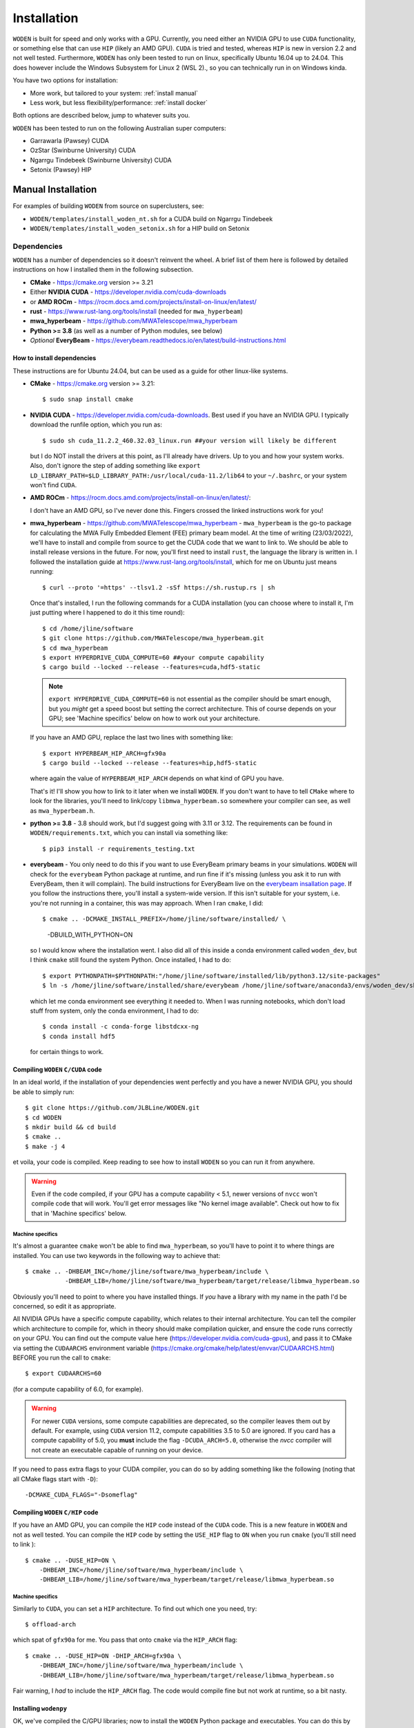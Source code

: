 .. `Windows Subsystem for Linux 2 (WSL 2)`: https://docs.microsoft.com/en-us/windows/wsl/
.. _everybeam insallation page: https://everybeam.readthedocs.io/en/latest/build-instructions.html

*************
Installation
*************

``WODEN`` is built for speed and only works with a GPU. Currently, you need either an NVIDIA GPU to use ``CUDA`` functionality, or something else that can use ``HIP`` (likely an AMD GPU). ``CUDA`` is tried and tested, whereas ``HIP`` is new in version 2.2 and not well tested. Furthermore, ``WODEN`` has only been tested to run on linux, specifically Ubuntu 16.04 up to 24.04. This does however include the _`Windows Subsystem for Linux 2 (WSL 2)`., so you can technically run in on Windows kinda.

You have two options for installation:

- More work, but tailored to your system: :ref:`install manual`
- Less work, but less flexibility/performance: :ref:`install docker`

Both options are described below, jump to whatever suits you.

``WODEN`` has been tested to run on the following Australian super computers:

- Garrawarla (Pawsey) CUDA
- OzStar (Swinburne University) CUDA
- Ngarrgu Tindebeek (Swinburne University) CUDA
- Setonix (Pawsey) HIP

.. _install manual:

Manual Installation
######################

For examples of building ``WODEN`` from source on superclusters, see:

- ``WODEN/templates/install_woden_nt.sh`` for a CUDA build on Ngarrgu Tindebeek
- ``WODEN/templates/install_woden_setonix.sh`` for a HIP build on Setonix

Dependencies
-----------------

``WODEN`` has a number of dependencies so it doesn't reinvent the wheel. A brief list of them here is followed by detailed instructions on how I installed them in the following subsection.

- **CMake** - https://cmake.org version >= 3.21
- Either **NVIDIA CUDA** - https://developer.nvidia.com/cuda-downloads
- or **AMD ROCm** - https://rocm.docs.amd.com/projects/install-on-linux/en/latest/
- **rust** - https://www.rust-lang.org/tools/install (needed for ``mwa_hyperbeam``)
- **mwa_hyperbeam** - https://github.com/MWATelescope/mwa_hyperbeam
- **Python >= 3.8** (as well as a number of Python modules, see below)
- *Optional* **EveryBeam** - https://everybeam.readthedocs.io/en/latest/build-instructions.html

How to install dependencies
****************************

These instructions are for Ubuntu 24.04, but can be used as a guide for other
linux-like systems.

+ **CMake** - https://cmake.org version >= 3.21::

   $ sudo snap install cmake

+ **NVIDIA CUDA** - https://developer.nvidia.com/cuda-downloads. Best used if you have an NVIDIA GPU. I typically download the runfile option, which you run as::

  $ sudo sh cuda_11.2.2_460.32.03_linux.run ##your version will likely be different

  but I do NOT install the drivers at this point, as I'll already have drivers. Up to you and how your system works. Also, don't ignore the step of adding something like ``export LD_LIBRARY_PATH=$LD_LIBRARY_PATH:/usr/local/cuda-11.2/lib64`` to your ``~/.bashrc``, or your system won't find ``CUDA``.
+ **AMD ROCm** - https://rocm.docs.amd.com/projects/install-on-linux/en/latest/::

  I don't have an AMD GPU, so I've never done this. Fingers crossed the linked instructions work for you!
+ **mwa_hyperbeam** - https://github.com/MWATelescope/mwa_hyperbeam - ``mwa_hyperbeam`` is the go-to package for calculating the MWA Fully Embedded Element (FEE) primary beam model. At the time of writing (23/03/2022), we'll have to install and compile from source to get the CUDA code that we want to link to. We should be able to install release versions in the future. For now, you'll first need to install ``rust``, the language the library is written in. I followed the installation guide at https://www.rust-lang.org/tools/install, which for me on Ubuntu just means running::

  $ curl --proto '=https' --tlsv1.2 -sSf https://sh.rustup.rs | sh

  Once that's installed, I run the following commands for a CUDA installation (you can choose where to install it, I'm just putting where I happened to do it this time round)::

  $ cd /home/jline/software
  $ git clone https://github.com/MWATelescope/mwa_hyperbeam.git
  $ cd mwa_hyperbeam
  $ export HYPERDRIVE_CUDA_COMPUTE=60 ##your compute capability
  $ cargo build --locked --release --features=cuda,hdf5-static

  .. note:: ``export HYPERDRIVE_CUDA_COMPUTE=60`` is not essential as the compiler should be smart enough, but you *might* get a speed boost but setting the correct architecture. This of course depends on your GPU; see 'Machine specifics' below on how to work out your architecture.

  If you have an AMD GPU, replace the last two lines with something like::

  $ export HYPERBEAM_HIP_ARCH=gfx90a
  $ cargo build --locked --release --features=hip,hdf5-static

  where again the value of ``HYPERBEAM_HIP_ARCH`` depends on what kind of GPU you have.

  That's it! I'll show you how to link to it later when we install ``WODEN``. If you don't want to have to tell ``CMake`` where to look for the libraries, you'll need to link/copy ``libmwa_hyperbeam.so`` somewhere your compiler can see, as well as ``mwa_hyperbeam.h``.
+ **python >= 3.8** - 3.8 should work, but I'd suggest going with 3.11 or 3.12. The requirements can be found in ``WODEN/requirements.txt``, which you can install via something like::

  $ pip3 install -r requirements_testing.txt

+ **everybeam** - You only need to do this if you want to use EveryBeam primary beams in your simulations. ``WODEN`` will check for the ``everybeam`` Python package at runtime, and run fine if it's missing (unless you ask it to run with EveryBeam, then it will complain). The build instructions for EveryBeam live on the `everybeam insallation page`_. If you follow the instructions there, you'll install a system-wide version. If this isn't suitable for your system, i.e. you're not running in a container, this was may approach. When I ran ``cmake``, I did::

  $ cmake .. -DCMAKE_INSTALL_PREFIX=/home/jline/software/installed/ \
     -DBUILD_WITH_PYTHON=ON

  so I would know where the installation went. I also did all of this inside a conda environment called ``woden_dev``, but I think ``cmake`` still found the system Python. Once installed, I had to do::
    
  $ export PYTHONPATH=$PYTHONPATH:"/home/jline/software/installed/lib/python3.12/site-packages"
  $ ln -s /home/jline/software/installed/share/everybeam /home/jline/software/anaconda3/envs/woden_dev/share/everybeam

  which let me conda environment see everything it needed to. When I was running notebooks, which don't load stuff from system, only the conda environment, I had to do::

  $ conda install -c conda-forge libstdcxx-ng
  $ conda install hdf5

  for certain things to work.

Compiling ``WODEN`` ``C/CUDA`` code
**************************************

In an ideal world, if the installation of your dependencies went perfectly and
you have a newer NVIDIA GPU, you should be able to simply run::

  $ git clone https://github.com/JLBLine/WODEN.git
  $ cd WODEN
  $ mkdir build && cd build
  $ cmake ..
  $ make -j 4

et voila, your code is compiled. Keep reading to see how to install ``WODEN`` so you can run it from anywhere.

.. warning:: Even if the code compiled, if your GPU has a compute capability < 5.1, newer versions of ``nvcc`` won't compile code that will work. You'll get error messages like "No kernel image available". Check out how to fix that in 'Machine specifics' below.

Machine specifics
~~~~~~~~~~~~~~~~~~~~~
It's almost a guarantee ``cmake`` won't be able to find ``mwa_hyperbeam``, so you'll have to point it to where things are installed. You can use two keywords in the following way to achieve that::

  $ cmake .. -DHBEAM_INC=/home/jline/software/mwa_hyperbeam/include \
             -DHBEAM_LIB=/home/jline/software/mwa_hyperbeam/target/release/libmwa_hyperbeam.so

Obviously you'll need to point to where you have installed things. If *you* have a library with my name in the path I'd be concerned, so edit it as appropriate.

All NVIDIA GPUs have a specific compute capability, which relates to their internal architecture. You can tell the compiler which architecture to compile for, which in theory should make compilation quicker, and ensure the code runs correctly on your GPU. You can find out the compute value here (https://developer.nvidia.com/cuda-gpus), and pass it to CMake via setting the ``CUDAARCHS`` environment variable (https://cmake.org/cmake/help/latest/envvar/CUDAARCHS.html) BEFORE you run the call to ``cmake``::

  $ export CUDAARCHS=60

(for a compute capability of 6.0, for example).

.. warning:: For newer ``CUDA`` versions, some compute capabilities are deprecated, so the compiler leaves them out by default. For example, using ``CUDA`` version 11.2, compute capabilities 3.5 to 5.0 are ignored. If you card has a compute capability of 5.0, you **must** include the flag ``-DCUDA_ARCH=5.0``, otherwise the `nvcc` compiler will not create an executable capable of running on your device.

If you need to pass extra flags to your CUDA compiler, you can do so by adding something like the following (noting that all CMake flags start with ``-D``)::

  -DCMAKE_CUDA_FLAGS="-Dsomeflag"


Compiling ``WODEN`` ``C/HIP`` code
**************************************
If you have an AMD GPU, you can compile the ``HIP`` code instead of the ``CUDA`` code. This is a new feature in ``WODEN`` and not as well tested. You can compile the ``HIP`` code by setting the ``USE_HIP`` flag to ``ON`` when you run ``cmake`` (you'll still need to link )::

  $ cmake .. -DUSE_HIP=ON \
      -DHBEAM_INC=/home/jline/software/mwa_hyperbeam/include \
      -DHBEAM_LIB=/home/jline/software/mwa_hyperbeam/target/release/libmwa_hyperbeam.so

Machine specifics
~~~~~~~~~~~~~~~~~~~~~
Similarly to ``CUDA``, you can set a ``HIP`` architecture. To find out which one you need, try::
  
  $ offload-arch

which spat of ``gfx90a`` for me. You pass that onto ``cmake`` via the ``HIP_ARCH`` flag::

  $ cmake .. -DUSE_HIP=ON -DHIP_ARCH=gfx90a \
      -DHBEAM_INC=/home/jline/software/mwa_hyperbeam/include \
      -DHBEAM_LIB=/home/jline/software/mwa_hyperbeam/target/release/libmwa_hyperbeam.so

Fair warning, I *had* to include the ``HIP_ARCH`` flag. The code would compile fine but not work at runtime, so a bit nasty.

Installing ``wodenpy``
*****************************

OK, we've compiled the C/GPU libraries; now to install the ``WODEN`` Python package and executables. You can do this by running::

  $ cd WODEN
  $ pip3 install .

That's it. You should be able to run ``run_woden.py --help`` on the command line.

Post compilation (optional)
*****************************

If you want to use the MWA FEE primary beam model, you must have the stored spherical harmonic coefficients hdf5 file ``mwa_full_embedded_element_pattern.h5``. You can then define this environment variable in your ``~/.bash_rc``::

  export MWA_FEE_HDF5=/path/to/your/location/mwa_full_embedded_element_pattern.h5

so ``run_woden.py`` can find it. There is a command line option ``--hdf5_beam_path`` in ``run_woden.py`` which you can use instead of this environment variable if you want.

If you don't have the spherical harmonic file you can obtain it via the command::

  $ wget http://ws.mwatelescope.org/static/mwa_full_embedded_element_pattern.h5

To use the interpolated MWA FEE beam model, do similarly::

  $ wget http://ws.mwatelescope.org/static/MWA_embedded_element_pattern_rev2_interp_167_197MHz.h5
  $ export MWA_FEE_HDF5_INTERP=/path/to/your/location/MWA_embedded_element_pattern_rev2_interp_167_197MHz.h5


.. _install docker:

Use a ``Docker`` image
##########################

.. note:: All the images listed here were created with the script ``WODEN/docker/make_docker_image.sh``. If a particular image doesn't work for you, you can edit the source to hopefully get it working.

For CUDA
--------------

Fair warning, this is a new option, and hasn't been heavily tested. I have successfully run it on a number of clusters (via singularity). Which version you pull depends on your GPU. If you have an NVIDIA GPU, you need to work out what your compute capability is, and pull the appropriate image. Say you have an NVIDIA V100 card, you have a compute capacity of 7.0, so you'd pull the image like this::

  $ docker pull jlbline/woden-2.3:cuda-70

I have made images for computes ``60,61,70,75,80,86``. If you need another compute, either run the Docker script to make a new docker, or just compile from source as instructed above. In theory, you can just run ``WODEN`` commands by doing something like this::

  $ docker run -it --gpus all woden-2.3:cuda-70 \
    --env XDG_CONFIG_HOME=/somewhere/astropy_storage \
    --env XDG_CACHE_HOME=/somewhere/astropy_storage \
    run_woden.py --help

where the ``--gpus all`` means the docker instance can see your GPUs. The environment variables point to somewhere to keep your ``astropy`` outputs, which is useful if you're running somewhere you're not admin (like on a cluster). There must be a better way to do this but I'm a ``docker`` noob.

For HIP
--------------

The only HIP image I've made is for the Setonix cluster, and is based on a Pawsey specific image https://quay.io/repository/pawsey/rocm-mpich-base?tab=tags&tag=latest. You can pull it like this::

  $ docker pull jlbline/woden-2.3:setonix

It is *highly* unlikely it won't work anywhere else.

Using singularity
############################

For CUDA
--------------

If your system has ``singularity`` and not docker, you can convert the docker image to a singularity image via::

  $ singularity build woden-2.3-70.sif docker://jlbline/woden-2.3:cuda-70

with an example of running the help looking something like::

  $ singularity exec --nv --home=/astro/mwaeor/jline \
    woden-2.3-70.sif run_woden.py --help

Similarly to the ``docker`` image, ``--nv`` means use the NVIDIA GPUs, and ``--home`` sets a specific location to treat as home if you're not on a local machine.

For HIP
--------------

Again, the only HIP image I've made is for the Setonix cluster where you can do::
  
    $ singularity build woden-2.3:setonix.sif docker://jlbline/woden-2.3:setonix

and run it like::

  $ singularity exec --home=/scratch/mwaeor/jline \
  ${MYSOFTWARE}/woden-2.3-setonix.sif run_woden.py --help

.. warning:: EVERYTHING on the internet will tell you to use the ``--rocm`` flag. This WILL NOT WORK with the Setonix based image, because of shenanigans. So leave it be.